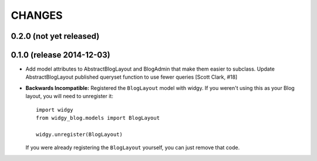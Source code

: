CHANGES
=======

0.2.0 (not yet released)
------------------------

0.1.0 (release 2014-12-03)
--------------------------

- Add model attributes to AbstractBlogLayout and BlogAdmin
  that make them easier to subclass. Update AbstractBlogLayout
  published queryset function to use fewer queries [Scott Clark, #18]
- **Backwards Incompatible:** Registered the ``BlogLayout`` model with widgy.
  If you weren't using this as your Blog layout, you will need to unregister
  it::

      import widgy
      from widgy_blog.models import BlogLayout

      widgy.unregister(BlogLayout)

  If you were already registering the ``BlogLayout`` yourself, you can just
  remove that code.
